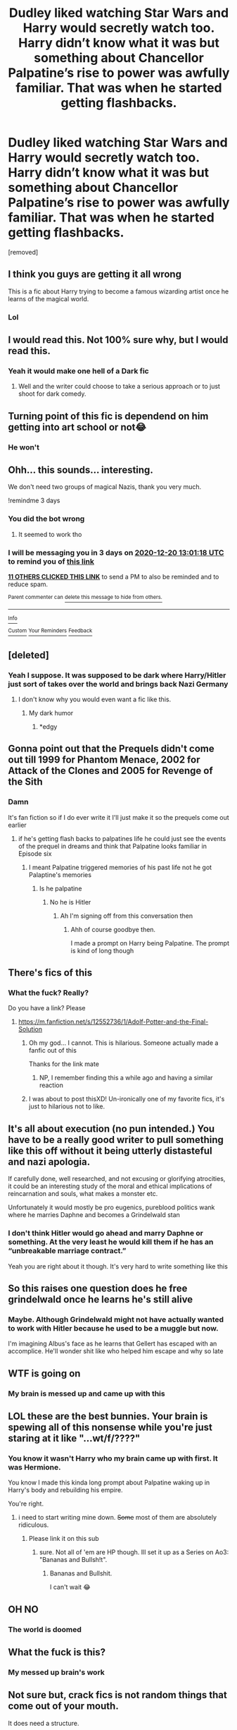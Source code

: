#+TITLE: Dudley liked watching Star Wars and Harry would secretly watch too. Harry didn’t know what it was but something about Chancellor Palpatine’s rise to power was awfully familiar. That was when he started getting flashbacks.

* Dudley liked watching Star Wars and Harry would secretly watch too. Harry didn’t know what it was but something about Chancellor Palpatine’s rise to power was awfully familiar. That was when he started getting flashbacks.
:PROPERTIES:
:Author: HELLOOOOOOooooot
:Score: 76
:DateUnix: 1608202167.0
:DateShort: 2020-Dec-17
:FlairText: Prompt
:END:
[removed]


** I think you guys are getting it all wrong

This is a fic about Harry trying to become a famous wizarding artist once he learns of the magical world.
:PROPERTIES:
:Author: Geairt_Annok
:Score: 64
:DateUnix: 1608223960.0
:DateShort: 2020-Dec-17
:END:

*** Lol
:PROPERTIES:
:Author: HELLOOOOOOooooot
:Score: 9
:DateUnix: 1608224438.0
:DateShort: 2020-Dec-17
:END:


** I would read this. Not 100% sure why, but I would read this.
:PROPERTIES:
:Author: EN-91-TC
:Score: 48
:DateUnix: 1608209979.0
:DateShort: 2020-Dec-17
:END:

*** Yeah it would make one hell of a Dark fic
:PROPERTIES:
:Author: HELLOOOOOOooooot
:Score: 19
:DateUnix: 1608210039.0
:DateShort: 2020-Dec-17
:END:

**** Well and the writer could choose to take a serious approach or to just shoot for dark comedy.
:PROPERTIES:
:Author: EN-91-TC
:Score: 21
:DateUnix: 1608211146.0
:DateShort: 2020-Dec-17
:END:


** Turning point of this fic is dependend on him getting into art school or not😂
:PROPERTIES:
:Author: Don_Floo
:Score: 14
:DateUnix: 1608225895.0
:DateShort: 2020-Dec-17
:END:

*** He won't
:PROPERTIES:
:Author: HELLOOOOOOooooot
:Score: 3
:DateUnix: 1608275558.0
:DateShort: 2020-Dec-18
:END:


** Ohh... this sounds... interesting.

We don't need two groups of magical Nazis, thank you very much.

!remindme 3 days
:PROPERTIES:
:Author: 100beep
:Score: 29
:DateUnix: 1608210078.0
:DateShort: 2020-Dec-17
:END:

*** You did the bot wrong
:PROPERTIES:
:Author: HELLOOOOOOooooot
:Score: 5
:DateUnix: 1608210110.0
:DateShort: 2020-Dec-17
:END:

**** It seemed to work tho
:PROPERTIES:
:Author: 100beep
:Score: 3
:DateUnix: 1608210190.0
:DateShort: 2020-Dec-17
:END:


*** I will be messaging you in 3 days on [[http://www.wolframalpha.com/input/?i=2020-12-20%2013:01:18%20UTC%20To%20Local%20Time][*2020-12-20 13:01:18 UTC*]] to remind you of [[https://np.reddit.com/r/HPfanfiction/comments/kevast/dudley_liked_watching_star_wars_and_harry_would/gg4ycos/?context=3][*this link*]]

[[https://np.reddit.com/message/compose/?to=RemindMeBot&subject=Reminder&message=%5Bhttps%3A%2F%2Fwww.reddit.com%2Fr%2FHPfanfiction%2Fcomments%2Fkevast%2Fdudley_liked_watching_star_wars_and_harry_would%2Fgg4ycos%2F%5D%0A%0ARemindMe%21%202020-12-20%2013%3A01%3A18%20UTC][*11 OTHERS CLICKED THIS LINK*]] to send a PM to also be reminded and to reduce spam.

^{Parent commenter can} [[https://np.reddit.com/message/compose/?to=RemindMeBot&subject=Delete%20Comment&message=Delete%21%20kevast][^{delete this message to hide from others.}]]

--------------

[[https://np.reddit.com/r/RemindMeBot/comments/e1bko7/remindmebot_info_v21/][^{Info}]]

[[https://np.reddit.com/message/compose/?to=RemindMeBot&subject=Reminder&message=%5BLink%20or%20message%20inside%20square%20brackets%5D%0A%0ARemindMe%21%20Time%20period%20here][^{Custom}]]
[[https://np.reddit.com/message/compose/?to=RemindMeBot&subject=List%20Of%20Reminders&message=MyReminders%21][^{Your Reminders}]]
[[https://np.reddit.com/message/compose/?to=Watchful1&subject=RemindMeBot%20Feedback][^{Feedback}]]
:PROPERTIES:
:Author: RemindMeBot
:Score: 2
:DateUnix: 1608210131.0
:DateShort: 2020-Dec-17
:END:


** [deleted]
:PROPERTIES:
:Score: 16
:DateUnix: 1608219867.0
:DateShort: 2020-Dec-17
:END:

*** Yeah I suppose. It was supposed to be dark where Harry/Hitler just sort of takes over the world and brings back Nazi Germany
:PROPERTIES:
:Author: HELLOOOOOOooooot
:Score: 6
:DateUnix: 1608224416.0
:DateShort: 2020-Dec-17
:END:

**** I don't know why you would even want a fic like this.
:PROPERTIES:
:Author: Uncommonality
:Score: 3
:DateUnix: 1608291050.0
:DateShort: 2020-Dec-18
:END:

***** My dark humor
:PROPERTIES:
:Author: HELLOOOOOOooooot
:Score: -1
:DateUnix: 1608306860.0
:DateShort: 2020-Dec-18
:END:

****** *edgy
:PROPERTIES:
:Author: Uncommonality
:Score: 3
:DateUnix: 1608312125.0
:DateShort: 2020-Dec-18
:END:


** Gonna point out that the Prequels didn't come out till 1999 for Phantom Menace, 2002 for Attack of the Clones and 2005 for Revenge of the Sith
:PROPERTIES:
:Author: flingerdinger
:Score: 6
:DateUnix: 1608239285.0
:DateShort: 2020-Dec-18
:END:

*** Damn

It's fan fiction so if I do ever write it I'll just make it so the prequels come out earlier
:PROPERTIES:
:Author: HELLOOOOOOooooot
:Score: 4
:DateUnix: 1608275633.0
:DateShort: 2020-Dec-18
:END:

**** if he's getting flash backs to palpatines life he could just see the events of the prequel in dreams and think that Palpatine looks familiar in Episode six
:PROPERTIES:
:Author: flingerdinger
:Score: 1
:DateUnix: 1608275997.0
:DateShort: 2020-Dec-18
:END:

***** I meant Palpatine triggered memories of his past life not he got Palaptine's memories
:PROPERTIES:
:Author: HELLOOOOOOooooot
:Score: 1
:DateUnix: 1608276990.0
:DateShort: 2020-Dec-18
:END:

****** Is he palpatine
:PROPERTIES:
:Author: flingerdinger
:Score: 1
:DateUnix: 1608277377.0
:DateShort: 2020-Dec-18
:END:

******* No he is Hitler
:PROPERTIES:
:Author: HELLOOOOOOooooot
:Score: 1
:DateUnix: 1608277411.0
:DateShort: 2020-Dec-18
:END:

******** Ah I'm signing off from this conversation then
:PROPERTIES:
:Author: flingerdinger
:Score: 3
:DateUnix: 1608277556.0
:DateShort: 2020-Dec-18
:END:

********* Ahh of course goodbye then.

I made a prompt on Harry being Palpatine. The prompt is kind of long though
:PROPERTIES:
:Author: HELLOOOOOOooooot
:Score: 1
:DateUnix: 1608277665.0
:DateShort: 2020-Dec-18
:END:


** There's fics of this
:PROPERTIES:
:Author: TheThirdIncursion
:Score: 4
:DateUnix: 1608222240.0
:DateShort: 2020-Dec-17
:END:

*** What the fuck? Really?

Do you have a link? Please
:PROPERTIES:
:Author: HELLOOOOOOooooot
:Score: 6
:DateUnix: 1608224355.0
:DateShort: 2020-Dec-17
:END:

**** [[https://m.fanfiction.net/s/12552736/1/Adolf-Potter-and-the-Final-Solution]]
:PROPERTIES:
:Author: TheThirdIncursion
:Score: 7
:DateUnix: 1608224457.0
:DateShort: 2020-Dec-17
:END:

***** Oh my god... I cannot. This is hilarious. Someone actually made a fanfic out of this

Thanks for the link mate
:PROPERTIES:
:Author: HELLOOOOOOooooot
:Score: 12
:DateUnix: 1608224538.0
:DateShort: 2020-Dec-17
:END:

****** NP, I remember finding this a while ago and having a similar reaction
:PROPERTIES:
:Author: TheThirdIncursion
:Score: 5
:DateUnix: 1608225160.0
:DateShort: 2020-Dec-17
:END:


***** I was about to post thisXD! Un-ironically one of my favorite fics, it's just to hilarious not to like.
:PROPERTIES:
:Author: DOOBBZ
:Score: 2
:DateUnix: 1608315081.0
:DateShort: 2020-Dec-18
:END:


** It's all about execution (no pun intended.) You have to be a really good writer to pull something like this off without it being utterly distasteful and nazi apologia.

If carefully done, well researched, and not excusing or glorifying atrocities, it could be an interesting study of the moral and ethical implications of reincarnation and souls, what makes a monster etc.

Unfortunately it would mostly be pro eugenics, pureblood politics wank where he marries Daphne and becomes a Grindelwald stan
:PROPERTIES:
:Author: Brilliant_Sea
:Score: 3
:DateUnix: 1608262849.0
:DateShort: 2020-Dec-18
:END:

*** I don't think Hitler would go ahead and marry Daphne or something. At the very least he would kill them if he has an “unbreakable marriage contract.”

Yeah you are right about it though. It's very hard to write something like this
:PROPERTIES:
:Author: HELLOOOOOOooooot
:Score: 2
:DateUnix: 1608276165.0
:DateShort: 2020-Dec-18
:END:


** So this raises one question does he free grindelwald once he learns he's still alive
:PROPERTIES:
:Author: Gaidhlig_allt
:Score: 3
:DateUnix: 1608246531.0
:DateShort: 2020-Dec-18
:END:

*** Maybe. Although Grindelwald might not have actually wanted to work with Hitler because he used to be a muggle but now.

I'm imagining Albus's face as he learns that Gellert has escaped with an accomplice. He'll wonder shit like who helped him escape and why so late
:PROPERTIES:
:Author: HELLOOOOOOooooot
:Score: 2
:DateUnix: 1608275863.0
:DateShort: 2020-Dec-18
:END:


** WTF is going on
:PROPERTIES:
:Author: Schelm2020
:Score: 3
:DateUnix: 1608275247.0
:DateShort: 2020-Dec-18
:END:

*** My brain is messed up and came up with this
:PROPERTIES:
:Author: HELLOOOOOOooooot
:Score: 3
:DateUnix: 1608276187.0
:DateShort: 2020-Dec-18
:END:


** LOL these are the best bunnies. Your brain is spewing all of this nonsense while you're just staring at it like "...wt/f/????"
:PROPERTIES:
:Author: werkytwerky
:Score: 3
:DateUnix: 1608306750.0
:DateShort: 2020-Dec-18
:END:

*** You know it wasn't Harry who my brain came up with first. It was Hermione.

You know I made this kinda long prompt about Palpatine waking up in Harry's body and rebuilding his empire.

You're right.
:PROPERTIES:
:Author: HELLOOOOOOooooot
:Score: 1
:DateUnix: 1608307064.0
:DateShort: 2020-Dec-18
:END:

**** i need to start writing mine down. +Some+ most of them are absolutely ridiculous.
:PROPERTIES:
:Author: werkytwerky
:Score: 2
:DateUnix: 1608314263.0
:DateShort: 2020-Dec-18
:END:

***** Please link it on this sub
:PROPERTIES:
:Author: HELLOOOOOOooooot
:Score: 1
:DateUnix: 1608315413.0
:DateShort: 2020-Dec-18
:END:

****** sure. Not all of 'em are HP though. Ill set it up as a Series on Ao3: "Bananas and Bullsh!t".
:PROPERTIES:
:Author: werkytwerky
:Score: 2
:DateUnix: 1608320075.0
:DateShort: 2020-Dec-18
:END:

******* Bananas and Bullshit.

I can't wait 😂
:PROPERTIES:
:Author: HELLOOOOOOooooot
:Score: 1
:DateUnix: 1608336355.0
:DateShort: 2020-Dec-19
:END:


** OH NO
:PROPERTIES:
:Author: patriot_man69420
:Score: 2
:DateUnix: 1608236458.0
:DateShort: 2020-Dec-17
:END:

*** The world is doomed
:PROPERTIES:
:Author: HELLOOOOOOooooot
:Score: 1
:DateUnix: 1608275667.0
:DateShort: 2020-Dec-18
:END:


** What the fuck is this?
:PROPERTIES:
:Score: 2
:DateUnix: 1608259469.0
:DateShort: 2020-Dec-18
:END:

*** My messed up brain's work
:PROPERTIES:
:Author: HELLOOOOOOooooot
:Score: 0
:DateUnix: 1608275879.0
:DateShort: 2020-Dec-18
:END:


** Not sure but, crack fics is not random things that come out of your mouth.

It does need a structure.
:PROPERTIES:
:Author: IreneC29
:Score: 4
:DateUnix: 1608221345.0
:DateShort: 2020-Dec-17
:END:

*** It was meant to be dark
:PROPERTIES:
:Author: HELLOOOOOOooooot
:Score: 0
:DateUnix: 1608224427.0
:DateShort: 2020-Dec-17
:END:
